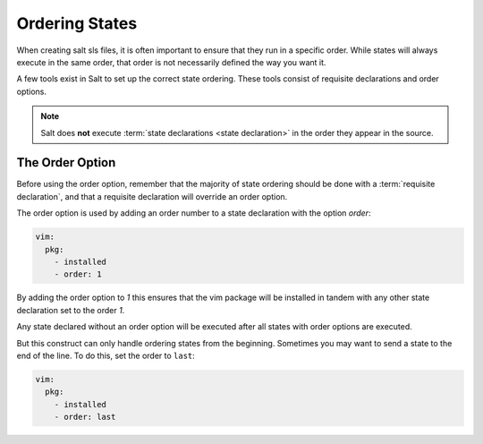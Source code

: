===============
Ordering States
===============

When creating salt sls files, it is often important to ensure that they run in
a specific order. While states will always execute in the same order, that
order is not necessarily defined the way you want it.

A few tools exist in Salt to set up the correct state ordering. These tools
consist of requisite declarations and order options.

.. note:: 

    Salt does **not** execute :term:`state declarations <state declaration>` in
    the order they appear in the source.

The Order Option
================

Before using the order option, remember that the majority of state ordering
should be done with a :term:`requisite declaration`, and that a requisite
declaration will override an order option.

The order option is used by adding an order number to a state declaration
with the option `order`:

.. code-block:: yaml

    vim:
      pkg:
        - installed
        - order: 1

By adding the order option to `1` this ensures that the vim package will be
installed in tandem with any other state declaration set to the order `1`.

Any state declared without an order option will be executed after all states
with order options are executed.

But this construct can only handle ordering states from the beginning.
Sometimes you may want to send a state to the end of the line. To do this,
set the order to ``last``:

.. code-block:: yaml

    vim:
      pkg:
        - installed
        - order: last
